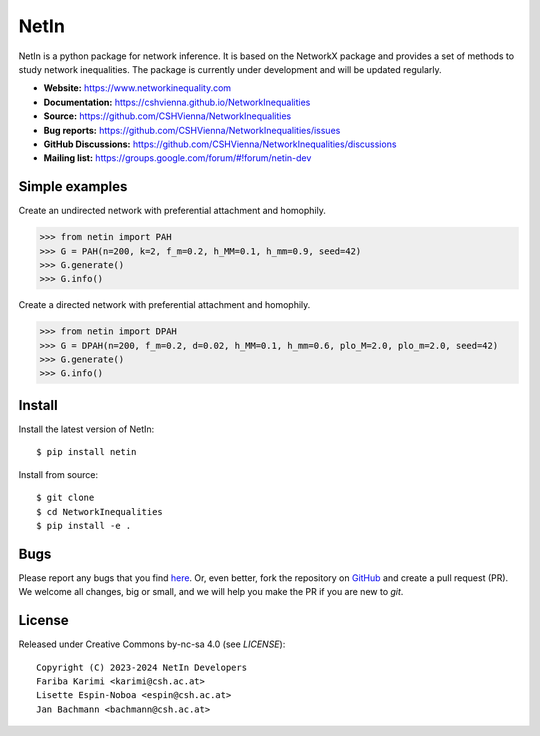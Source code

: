 NetIn
========

.. image:: https://github.com/CSHVienna/NetworkInequalities/blob/main/docs/source/netin-logo.png?raw=true
    :width: 100
    :alt: NetworkInequality

NetIn is a python package for network inference.
It is based on the NetworkX package and provides a set of methods to study network inequalities.
The package is currently under development and will be updated regularly.

.. image:: https://github.com/CSHVienna/NetworkInequalities/actions/workflows/python-app.yml/badge.svg
  :target: https://github.com/CSHVienna/NetworkInequalities/actions/workflows/python-app.yml

.. image:: https://img.shields.io/badge/python-3.9-blue.svg
  :target: https://www.python.org/downloads/release/python-3916/

.. image:: https://img.shields.io/badge/NetworkX-3.1-blue.svg
    :target: https://networkx.org/

.. image:: https://img.shields.io/badge/License-CC%20BY--NC--SA%204.0-lightgrey.svg
    :target: https://creativecommons.org/licenses/by-nc-sa/4.0/

.. image:: https://static.pepy.tech/personalized-badge/netin?period=total&units=international_system&left_color=black&right_color=orange&left_text=Downloads
 :target: https://pepy.tech/project/netin
 
- **Website:** https://www.networkinequality.com
- **Documentation:** https://cshvienna.github.io/NetworkInequalities
- **Source:** https://github.com/CSHVienna/NetworkInequalities
- **Bug reports:** https://github.com/CSHVienna/NetworkInequalities/issues
- **GitHub Discussions:** https://github.com/CSHVienna/NetworkInequalities/discussions
- **Mailing list:** https://groups.google.com/forum/#!forum/netin-dev

Simple examples
---------------

Create an undirected network with preferential attachment and homophily.

.. code:: pycon

    >>> from netin import PAH
    >>> G = PAH(n=200, k=2, f_m=0.2, h_MM=0.1, h_mm=0.9, seed=42)
    >>> G.generate()
    >>> G.info()


Create a directed network with preferential attachment and homophily.

.. code:: pycon

    >>> from netin import DPAH
    >>> G = DPAH(n=200, f_m=0.2, d=0.02, h_MM=0.1, h_mm=0.6, plo_M=2.0, plo_m=2.0, seed=42)
    >>> G.generate()
    >>> G.info()

Install
-------

Install the latest version of NetIn::

    $ pip install netin


Install from source::

        $ git clone
        $ cd NetworkInequalities
        $ pip install -e .


Bugs
----

Please report any bugs that you find `here <https://github.com/CSHVienna/NetworkInequalities/issues>`_.
Or, even better, fork the repository on `GitHub <https://github.com/CSHVienna/NetworkInequalities>`_
and create a pull request (PR). We welcome all changes, big or small, and we
will help you make the PR if you are new to `git`.

License
-------

Released under Creative Commons by-nc-sa 4.0 (see `LICENSE`)::

   Copyright (C) 2023-2024 NetIn Developers
   Fariba Karimi <karimi@csh.ac.at>
   Lisette Espin-Noboa <espin@csh.ac.at>
   Jan Bachmann <bachmann@csh.ac.at>

